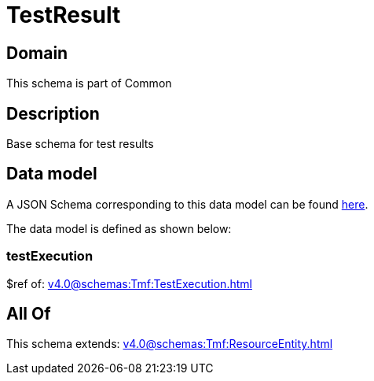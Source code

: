 = TestResult

[#domain]
== Domain

This schema is part of Common

[#description]
== Description

Base schema for test results


[#data_model]
== Data model

A JSON Schema corresponding to this data model can be found https://tmforum.org[here].

The data model is defined as shown below:


=== testExecution
$ref of: xref:v4.0@schemas:Tmf:TestExecution.adoc[]


[#all_of]
== All Of

This schema extends: xref:v4.0@schemas:Tmf:ResourceEntity.adoc[]
